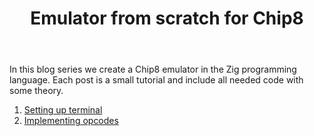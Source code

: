 #+TITLE: Emulator from scratch for Chip8

In this blog series we create a Chip8 emulator in the Zig programming
language. Each post is a small tutorial and include all needed code with some theory. 

1. [[./setting-up-terminal][Setting up terminal]]
2. [[./implementing-opcodes][Implementing opcodes]]
